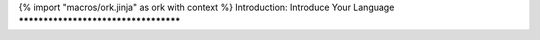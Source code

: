 {% import "macros/ork.jinja" as ork with context %}
Introduction: Introduce Your Language
*************************************



